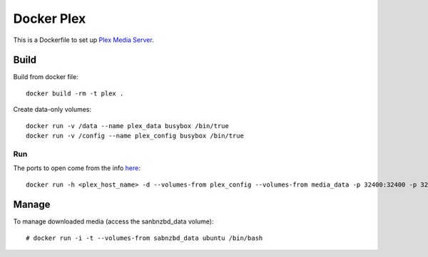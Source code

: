Docker Plex
===========

This is a Dockerfile to set up `Plex Media Server`_.

Build
-----

Build from docker file::

	docker build -rm -t plex . 

Create data-only volumes::

    docker run -v /data --name plex_data busybox /bin/true
    docker run -v /config --name plex_config busybox /bin/true

Run
___

The ports to open come from the info here_::

    docker run -h <plex_host_name> -d --volumes-from plex_config --volumes-from media_data -p 32400:32400 -p 32443:32443 -p 1900:1900/udp -p 32463:32463 -p 5353:5353/udp -p 32410:32410/udp -p 32412:32412/udp -p 32413:32413/udp -p 32414:32414/udp --name plex_run plex

Manage
------

To manage downloaded media (access the sanbnzbd_data volume)::

    # docker run -i -t --volumes-from sabnzbd_data ubuntu /bin/bash

.. _Plex Media Server: https://plex.tv
.. _here: https://plexapp.zendesk.com/hc/en-us/articles/201543147-What-network-ports-do-I-need-to-allow-through-my-firewall-
